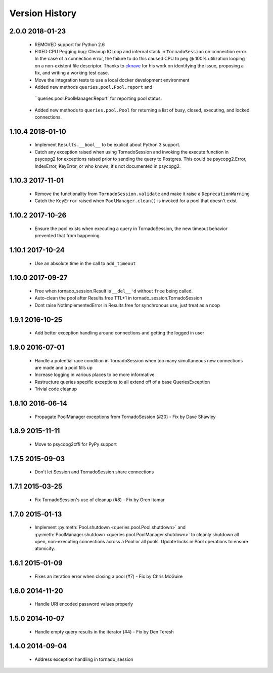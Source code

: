 Version History
===============

2.0.0 2018-01-23
-----------------
 - REMOVED support for Python 2.6
 - FIXED CPU Pegging bug: Cleanup IOLoop and internal stack in ``TornadoSession``
   on connection error. In the case of a connection error, the failure to do this
   caused CPU to peg @ 100% utilization looping on a non-existent file descriptor.
   Thanks to `cknave <https://github.com/cknave>`_ for his work on identifying the
   issue, proposing a fix, and writing a working test case.
 - Move the integration tests to use a local docker development environment
 - Added new methods ``queries.pool.Pool.report`` and
  ``queries.pool.PoolManager.Report` for reporting pool status.
 - Added new methods to ``queries.pool.Pool`` for returning a list of
   busy, closed, executing, and locked connections.

1.10.4 2018-01-10
-----------------
 - Implement ``Results.__bool__`` to be explicit about Python 3 support.
 - Catch any exception raised when using TornadoSession and invoking the execute function in psycopg2 for exceptions raised prior to sending the query to Postgres.
   This could be psycopg2.Error, IndexError, KeyError, or who knows, it's not documented in psycopg2.

1.10.3 2017-11-01
-----------------
 - Remove the functionality from ``TornadoSession.validate`` and make it raise a ``DeprecationWarning``
 - Catch the ``KeyError`` raised when ``PoolManager.clean()`` is invoked for a pool that doesn't exist

1.10.2 2017-10-26
-----------------
 - Ensure the pool exists when executing a query in TornadoSession, the new timeout behavior prevented that from happening.

1.10.1 2017-10-24
-----------------
 - Use an absolute time in the call to ``add_timeout``

1.10.0 2017-09-27
-----------------
 - Free when tornado_session.Result is ``__del__'d`` without ``free`` being called.
 - Auto-clean the pool after Results.free TTL+1 in tornado_session.TornadoSession
 - Dont raise NotImplementedError in Results.free for synchronous use, just treat as a noop

1.9.1 2016-10-25
----------------
 - Add better exception handling around connections and getting the logged in user

1.9.0 2016-07-01
----------------
 - Handle a potential race condition in TornadoSession when too many simultaneous new connections are made and a pool fills up
 - Increase logging in various places to be more informative
 - Restructure queries specific exceptions to all extend off of a base QueriesException
 - Trivial code cleanup

1.8.10 2016-06-14
-----------------
 - Propagate PoolManager exceptions from TornadoSession (#20) - Fix by Dave Shawley

1.8.9 2015-11-11
----------------
 - Move to psycopg2cffi for PyPy support

1.7.5 2015-09-03
----------------
 - Don't let Session and TornadoSession share connections

1.7.1 2015-03-25
----------------
 - Fix TornadoSession's use of cleanup (#8) - Fix by Oren Itamar

1.7.0 2015-01-13
----------------
 - Implement :py:meth:`Pool.shutdown <queries.pool.Pool.shutdown>` and :py:meth:`PoolManager.shutdown <queries.pool.PoolManager.shutdown>` to
   cleanly shutdown all open, non-executing connections across a Pool or all pools. Update locks in Pool operations to ensure atomicity.

1.6.1 2015-01-09
----------------
 - Fixes an iteration error when closing a pool (#7) - Fix by  Chris McGuire

1.6.0 2014-11-20
-----------------
 - Handle URI encoded password values properly

1.5.0 2014-10-07
----------------
 - Handle empty query results in the iterator (#4) - Fix by Den Teresh

1.4.0 2014-09-04
----------------
 - Address exception handling in tornado_session
